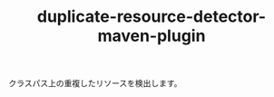 # -*- mode: org; coding: utf-8-unix -*-

#+TITLE: duplicate-resource-detector-maven-plugin

クラスパス上の重複したリソースを検出します。

